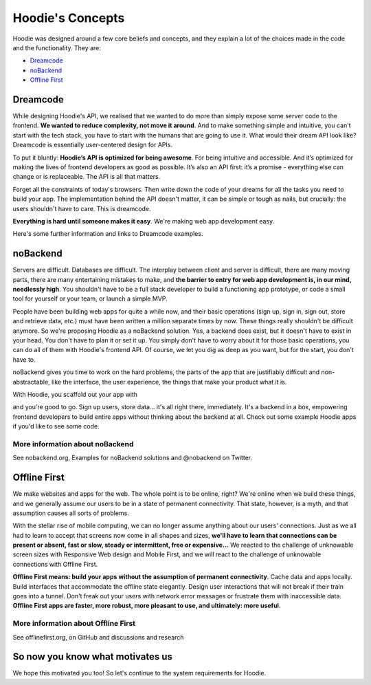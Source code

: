 Hoodie's Concepts
=====================================================================

Hoodie was designed around a few core beliefs and concepts, and they
explain a lot of the choices made in the code and the functionality.
They are:

-  `Dreamcode <#dreamcode>`__
-  `noBackend <#nobackend>`__
-  `Offline First <#offline-first>`__

Dreamcode
~~~~~~~~~

While designing Hoodie's API, we realised that we wanted to do more than
simply expose some server code to the frontend. **We wanted to reduce
complexity, not move it around**. And to make something simple and
intuitive, you can't start with the tech stack, you have to start with
the humans that are going to use it. What would their dream API look
like? Dreamcode is essentially user-centered design for APIs.

To put it bluntly: **Hoodie’s API is optimized for being awesome**. For
being intuitive and accessible. And it’s optimized for making the lives
of frontend developers as good as possible. It’s also an API first: it’s
a promise - everything else can change or is replaceable. The API is all
that matters.

Forget all the constraints of today's browsers. Then write down the code
of your dreams for all the tasks you need to build your app. The
implementation behind the API doesn't matter, it can be simple or tough
as nails, but crucially: the users shouldn't have to care. This is
dreamcode.

**Everything is hard until someone makes it easy**. We're making web app
development easy.

Here's some further information and links to Dreamcode examples.

noBackend
~~~~~~~~~

Servers are difficult. Databases are difficult. The interplay between
client and server is difficult, there are many moving parts, there are
many entertaining mistakes to make, and **the barrier to entry for web
app development is, in our mind, needlessly high**. You shouldn't have
to be a full stack developer to build a functioning app prototype, or
code a small tool for yourself or your team, or launch a simple MVP.

People have been building web apps for quite a while now, and their
basic operations (sign up, sign in, sign out, store and retrieve data,
etc.) must have been written a million separate times by now. These
things really shouldn't be difficult anymore. So we're proposing Hoodie
as a noBackend solution. Yes, a backend does exist, but it doesn't have
to exist in your head. You don't have to plan it or set it up. You
simply don't have to worry about it for those basic operations, you can
do all of them with Hoodie's frontend API. Of course, we let you dig as
deep as you want, but for the start, you don't have to.

noBackend gives you time to work on the hard problems, the parts of the
app that are justifiably difficult and non-abstractable, like the
interface, the user experience, the things that make your product what
it is.

With Hoodie, you scaffold out your app with

.. raw:: html

   <pre><code class="language-bash">$ hoodie new best-app-ever</code></pre>

and you're good to go. Sign up users, store data… it's all right there,
immediately. It's a backend in a box, empowering frontend developers to
build entire apps without thinking about the backend at all. Check out
some example Hoodie apps if you'd like to see some code.

More information about noBackend
''''''''''''''''''''''''''''''''

See nobackend.org, Examples for noBackend solutions and @nobackend on
Twitter.

Offline First
~~~~~~~~~~~~~

We make websites and apps for the web. The whole point is to be online,
right? We're online when we build these things, and we generally assume
our users to be in a state of permanent connectivity. That state,
however, is a myth, and that assumption causes all sorts of problems.

With the stellar rise of mobile computing, we can no longer assume
anything about our users' connections. Just as we all had to learn to
accept that screens now come in all shapes and sizes, **we'll have to
learn that connections can be present or absent, fast or slow, steady or
intermittent, free or expensive…** We reacted to the challenge of
unknowable screen sizes with Responsive Web design and Mobile First, and
we will react to the challenge of unknowable connections with Offline
First.

**Offline First means: build your apps without the assumption of
permanent connectivity**. Cache data and apps locally. Build interfaces
that accommodate the offline state elegantly. Design user interactions
that will not break if their train goes into a tunnel. Don't freak out
your users with network error messages or frustrate them with
inaccessible data. **Offline First apps are faster, more robust, more
pleasant to use, and ultimately: more useful.**

More information about Offline First
''''''''''''''''''''''''''''''''''''

See offlinefirst.org, on GitHub and discussions and research

So now you know what motivates us
~~~~~~~~~~~~~~~~~~~~~~~~~~~~~~~~~

We hope this motivated you too! So let's continue to the system
requirements for Hoodie.
